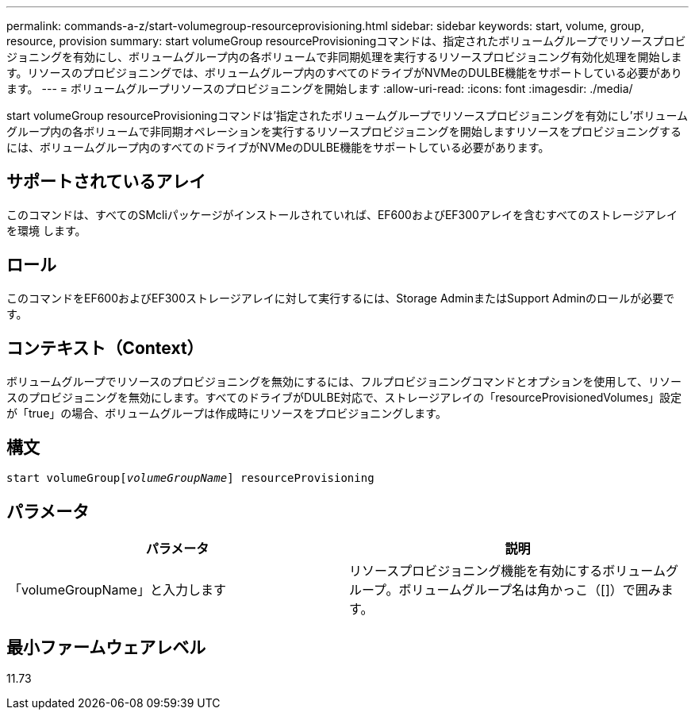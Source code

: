 ---
permalink: commands-a-z/start-volumegroup-resourceprovisioning.html 
sidebar: sidebar 
keywords: start, volume, group, resource, provision 
summary: start volumeGroup resourceProvisioningコマンドは、指定されたボリュームグループでリソースプロビジョニングを有効にし、ボリュームグループ内の各ボリュームで非同期処理を実行するリソースプロビジョニング有効化処理を開始します。リソースのプロビジョニングでは、ボリュームグループ内のすべてのドライブがNVMeのDULBE機能をサポートしている必要があります。 
---
= ボリュームグループリソースのプロビジョニングを開始します
:allow-uri-read: 
:icons: font
:imagesdir: ./media/


[role="lead"]
start volumeGroup resourceProvisioningコマンドは'指定されたボリュームグループでリソースプロビジョニングを有効にし'ボリュームグループ内の各ボリュームで非同期オペレーションを実行するリソースプロビジョニングを開始しますリソースをプロビジョニングするには、ボリュームグループ内のすべてのドライブがNVMeのDULBE機能をサポートしている必要があります。



== サポートされているアレイ

このコマンドは、すべてのSMcliパッケージがインストールされていれば、EF600およびEF300アレイを含むすべてのストレージアレイを環境 します。



== ロール

このコマンドをEF600およびEF300ストレージアレイに対して実行するには、Storage AdminまたはSupport Adminのロールが必要です。



== コンテキスト（Context）

ボリュームグループでリソースのプロビジョニングを無効にするには、フルプロビジョニングコマンドとオプションを使用して、リソースのプロビジョニングを無効にします。すべてのドライブがDULBE対応で、ストレージアレイの「resourceProvisionedVolumes」設定が「true」の場合、ボリュームグループは作成時にリソースをプロビジョニングします。



== 構文

[listing, subs="+macros"]
----
pass:quotes[start volumeGroup[_volumeGroupName_]] resourceProvisioning
----


== パラメータ

[cols="2*"]
|===
| パラメータ | 説明 


 a| 
「volumeGroupName」と入力します
 a| 
リソースプロビジョニング機能を有効にするボリュームグループ。ボリュームグループ名は角かっこ（[]）で囲みます。

|===


== 最小ファームウェアレベル

11.73
